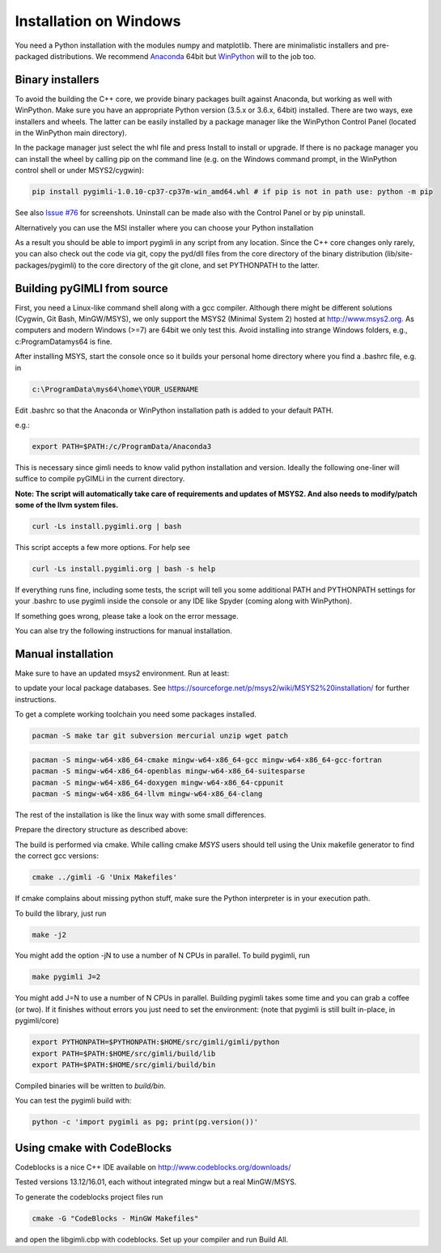 .. _sec:install_win:
Installation on Windows
-----------------------

You need a Python installation with the modules numpy and matplotlib.
There are minimalistic installers and pre-packaged distributions.
We recommend `Anaconda <http://www.continuum.io/>`_ 64bit but `WinPython <http://winpython.github.io/#releases>`_ will to the job too.

Binary installers
.................

To avoid the building the C++ core, we provide binary packages built against Anaconda,
but working as well with WinPython.
Make sure you have an appropriate Python version (3.5.x or 3.6.x, 64bit) installed.
There are two ways, exe installers and wheels. The latter can be easily installed by a
package manager like the WinPython Control Panel (located in the WinPython main directory).

..  image:: https://img.shields.io/badge/pyGIMLi1.0.11_win64-Python_3.7_Wheel-green.svg
   :target: https://github.com/gimli-org/gimli/releases/download/v1.0.11/pygimli-1.0.11-cp37-cp37m-win_amd64.whl
..  image:: https://img.shields.io/badge/pyGIMLi1.0.11_win64-Python_3.6_Wheel-green.svg
   :target: https://github.com/gimli-org/gimli/releases/download/v1.0.11/pygimli-1.0.11-cp36-cp36m-win_amd64.whl

..  image:: https://img.shields.io/badge/pyGIMLi1.0.10_win64-Python_3.7_Wheel-green.svg
   :target: https://github.com/gimli-org/gimli/releases/download/v1.0.10/pygimli-1.0.10-cp37-cp37m-win_amd64.whl
..  image:: https://img.shields.io/badge/pyGIMLi1.0.10_win64-Python_3.6_Wheel-green.svg
   :target: https://github.com/gimli-org/gimli/releases/download/v1.0.10/pygimli-1.0.10-cp36-cp36m-win_amd64.whl
..  image:: https://img.shields.io/badge/pyGIMLi1.0.9_win64-Python_3.6_Wheel-green.svg
   :target: https://github.com/gimli-org/gimli/releases/download/v1.0.9/pygimli-1.0.9-cp36-cp36m-win_amd64.whl

In the package manager just select the whl file and press Install to install or upgrade.
If there is no package manager you can install the wheel by calling pip on the command line
(e.g. on the Windows command prompt, in the WinPython control shell or under MSYS2/cygwin):

.. code-block:: bash

    pip install pygimli-1.0.10-cp37-cp37m-win_amd64.whl # if pip is not in path use: python -m pip

See also `Issue #76 <https://github.com/gimli-org/gimli/issues/76>`_ for screenshots.
Uninstall can be made also with the Control Panel or by pip uninstall.

Alternatively you can use the MSI installer where you can choose your Python installation

..  image:: https://img.shields.io/badge/pyGIMLi1.0.11_win64-MSI_for_Python_3.7-green.svg
   :target: https://github.com/gimli-org/gimli/releases/download/v1.0.11/pygimli-1.0.11.win-amd64-py37.msi
..  image:: https://img.shields.io/badge/pyGIMLi1.0.11_win64-MSI_for_Python_3.6-green.svg
   :target: https://github.com/gimli-org/gimli/releases/download/v1.0.11/pygimli-1.0.11.win-amd64-py36.msi

..  image:: https://img.shields.io/badge/pyGIMLi1.0.10_win64-MSI_for_Python_3.7-green.svg
   :target: https://github.com/gimli-org/gimli/releases/download/v1.0.10/pygimli-1.0.10.win-amd64-py37.msi
..  image:: https://img.shields.io/badge/pyGIMLi1.0.10_win64-MSI_for_Python_3.6-green.svg
   :target: https://github.com/gimli-org/gimli/releases/download/v1.0.10/pygimli-1.0.10.win-amd64-py36.msi
..  image:: https://img.shields.io/badge/pyGIMLi1.0.9_win64-MSI_for_Python_3.6-green.svg
   :target: https://github.com/gimli-org/gimli/releases/download/v1.0.9/pygimli-1.0.9.win-amd64-py36.msi

As a result you should be able to import pygimli in any script from any location.
Since the C++ core changes only rarely, you can also check out the code via git, copy the
pyd/dll files from the core directory of the binary distribution (lib/site-packages/pygimli)
to the core directory of the git clone, and set PYTHONPATH to the latter.

Building pyGIMLI from source
............................

First, you need a Linux-like command shell along with a gcc compiler.
Although there might be different solutions (Cygwin, Git Bash, MinGW/MSYS),
we only support the MSYS2 (Minimal System 2) hosted at http://www.msys2.org.
As computers and modern Windows (>=7) are 64bit we only test this.
Avoid installing into strange Windows folders, e.g., c:\ProgramData\mys64 is fine.

After installing MSYS, start the console once so it builds your personal home
directory where you find a .bashrc file, e.g. in

.. code-block:: bash

    c:\ProgramData\mys64\home\YOUR_USERNAME

Edit .bashrc so that the Anaconda or WinPython installation path is added to your default
PATH.

e.g.:

.. code-block:: bash

    export PATH=$PATH:/c/ProgramData/Anaconda3

This is necessary since gimli needs to know valid python installation and
version. Ideally the following one-liner will suffice to compile pyGIMLi in the
current directory.

**Note: The script will automatically take care of requirements and updates of MSYS2.
And also needs to modify/patch some of the llvm system files.**

.. code:: bash

    curl -Ls install.pygimli.org | bash

This script accepts a few more options. For help see

.. code:: bash

    curl -Ls install.pygimli.org | bash -s help

If everything runs fine, including some tests, the script will tell you some
additional PATH and PYTHONPATH settings for your .bashrc to use pygimli inside
the console or any IDE like Spyder (coming along with WinPython).

If something goes wrong, please take a look on the error message.

You can alse try the following instructions for manual installation.

Manual installation
...................

Make sure to have an updated msys2 environment. Run at least:

.. code-block:: bash
    pacman -Su
    pacman -Sy

to update your local package databases. See https://sourceforge.net/p/msys2/wiki/MSYS2%20installation/
for further instructions.

To get a complete working toolchain you need some packages installed.

.. code-block:: bash

    pacman -S make tar git subversion mercurial unzip wget patch

.. code-block:: bash

    pacman -S mingw-w64-x86_64-cmake mingw-w64-x86_64-gcc mingw-w64-x86_64-gcc-fortran
    pacman -S mingw-w64-x86_64-openblas mingw-w64-x86_64-suitesparse
    pacman -S mingw-w64-x86_64-doxygen mingw-w64-x86_64-cppunit
    pacman -S mingw-w64-x86_64-llvm mingw-w64-x86_64-clang

The rest of the installation is like the linux way with some small differences.

Prepare the directory structure as described above:

The build is performed via cmake. While calling cmake *MSYS* users should tell
using the Unix makefile generator to find the correct gcc versions:

.. code-block:: bash

    cmake ../gimli -G 'Unix Makefiles'

If cmake complains about missing python stuff, make sure the Python interpreter
is in your execution path. 

To build the library, just run

.. code-block:: bash

    make -j2

You might add the option -jN to use a number of N CPUs in parallel.
To build pygimli, run

.. code-block:: bash

    make pygimli J=2

You might add J=N to use a number of N CPUs in parallel.
Building pygimli takes some time and you can grab a coffee (or two).
If it finishes without errors you just need to set the environment:
(note that pygimli is still built in-place, in pygimli/core)

.. code-block:: bash

    export PYTHONPATH=$PYTHONPATH:$HOME/src/gimli/gimli/python
    export PATH=$PATH:$HOME/src/gimli/build/lib
    export PATH=$PATH:$HOME/src/gimli/build/bin

Compiled binaries will be written to `build/bin`.

You can test the pygimli build with:

.. code-block:: bash

    python -c 'import pygimli as pg; print(pg.version())'


Using cmake with CodeBlocks
...........................

Codeblocks is a nice C++ IDE available on http://www.codeblocks.org/downloads/

Tested versions 13.12/16.01, each without integrated mingw but a real MinGW/MSYS.

To generate the codeblocks project files run

.. code-block:: bash

    cmake -G "CodeBlocks - MinGW Makefiles"

and open the libgimli.cbp with codeblocks. Set up your compiler and run Build All.
